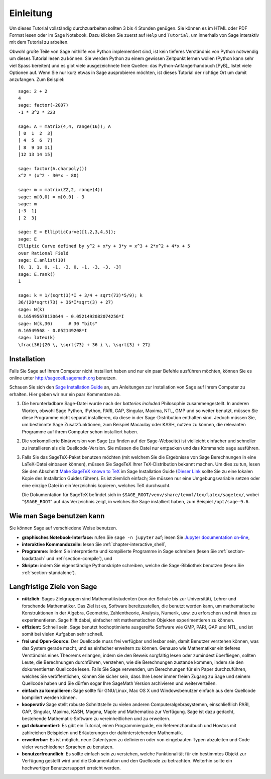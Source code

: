 **********
Einleitung
**********

Um dieses Tutorial vollständig durchzuarbeiten sollten 3 bis 4 Stunden
genügen. Sie können es im HTML oder PDF Format
lesen oder im Sage Notebook. Dazu klicken Sie zuerst auf ``Help`` und
``Tutorial``, um innerhalb von Sage interaktiv mit dem
Tutorial zu arbeiten.

Obwohl große Teile von Sage mithilfe von Python implementiert sind,
ist kein tieferes Verständnis von Python notwendig um dieses Tutorial
lesen zu können. Sie werden Python zu einem gewissen Zeitpunkt lernen
wollen (Python kann sehr viel Spass bereiten) und es gibt viele
ausgezeichnete freie Quellen: das Python-Anfängerhandbuch [PyB]_
listet viele Optionen auf.
Wenn Sie nur kurz etwas in Sage ausprobieren möchten, ist dieses
Tutorial der richtige Ort um damit anzufangen. Zum Beispiel:

::

    sage: 2 + 2
    4
    sage: factor(-2007)
    -1 * 3^2 * 223

    sage: A = matrix(4,4, range(16)); A
    [ 0  1  2  3]
    [ 4  5  6  7]
    [ 8  9 10 11]
    [12 13 14 15]

    sage: factor(A.charpoly())
    x^2 * (x^2 - 30*x - 80)

    sage: m = matrix(ZZ,2, range(4))
    sage: m[0,0] = m[0,0] - 3
    sage: m
    [-3  1]
    [ 2  3]

    sage: E = EllipticCurve([1,2,3,4,5]);
    sage: E
    Elliptic Curve defined by y^2 + x*y + 3*y = x^3 + 2*x^2 + 4*x + 5
    over Rational Field
    sage: E.anlist(10)
    [0, 1, 1, 0, -1, -3, 0, -1, -3, -3, -3]
    sage: E.rank()
    1

    sage: k = 1/(sqrt(3)*I + 3/4 + sqrt(73)*5/9); k
    36/(20*sqrt(73) + 36*I*sqrt(3) + 27)
    sage: N(k)
    0.165495678130644 - 0.0521492082074256*I
    sage: N(k,30)      # 30 "bits"
    0.16549568 - 0.052149208*I
    sage: latex(k)
    \frac{36}{20 \, \sqrt{73} + 36 i \, \sqrt{3} + 27}

.. _installation:

Installation
============

Falls Sie Sage auf Ihrem Computer nicht installiert haben und nur ein
paar Befehle ausführen möchten, können Sie es online unter
http://sagecell.sagemath.org benutzen.

Schauen Sie sich den `Sage Installation Guide <http://passagemath.org/docs/latest/html/en/installation/index.html>`_ an, um Anleitungen
zur Installation von Sage auf Ihrem Computer zu erhalten.
Hier geben wir nur ein paar Kommentare ab.


#. Die herunterladbare Sage-Datei wurde nach der *batteries included*
   Philosophie zusammengestellt. In anderen Worten, obwohl Sage
   Python, IPython, PARI, GAP, Singular, Maxima, NTL, GMP und so
   weiter benutzt, müssen Sie diese Programme  nicht separat
   installieren, da diese in der Sage-Distribution enthalten
   sind. Jedoch müssen Sie, um bestimmte Sage Zusatzfunktionen, zum
   Beispiel Macaulay oder KASH, nutzen zu können, die relevanten
   Programme auf ihrem Computer schon installiert haben.

#. Die vorkompilierte Binärversion von Sage (zu finden auf der
   Sage-Webseite) ist vielleicht einfacher und
   schneller zu installieren als die Quellcode-Version. Sie müssen
   die Datei nur entpacken und das Kommando ``sage`` ausführen.

#. Falls Sie das SageTeX-Paket benutzen möchten (mit welchem Sie
   die Ergebnisse von Sage Berechnungen in eine LaTeX-Datei
   einbauen können), müssen Sie SageTeX Ihrer TeX-Distribution bekannt
   machen. Um dies zu tun, lesen Sie den Abschnitt `Make SageTeX known
   to TeX <http://passagemath.org/docs/latest/html/en/installation/sagetex.html>`_ im
   Sage Installation Guide
   (`Dieser Link <../../en/installation/index.html>`_ sollte Sie zu
   eine lokalen Kopie des Installation Guides führen). Es ist ziemlich
   einfach; Sie müssen  nur eine Umgebungsvariable setzen oder eine
   einzige Datei in ein Verzeichnis kopieren, welches TeX durchsucht.

   Die Dokumentation für SageTeX befindet sich in
   ``$SAGE_ROOT/venv/share/texmf/tex/latex/sagetex/``, wobei
   "``$SAGE_ROOT``" auf das Verzeichnis zeigt, in welches Sie Sage
   installiert haben, zum Beispiel ``/opt/sage-9.6``.

Wie man Sage benutzen kann
==========================

Sie können Sage auf verschiedene Weise benutzen.

-  **graphisches Notebook-Interface:** rufen Sie ``sage -n jupyter`` auf; lesen Sie
   `Jupyter documentation on-line <https://jupyter-notebook.readthedocs.io/en/latest/notebook.html>`_,

-  **interaktive Kommandozeile:** lesen Sie :ref:`chapter-interactive_shell`,

-  **Programme:** Indem Sie interpretierte und kompilierte Programme in
   Sage schreiben (lesen Sie :ref:`section-loadattach` und :ref:`section-compile`), und

-  **Skripte:** indem Sie eigenständige Pythonskripte schreiben, welche
   die Sage-Bibliothek benutzen (lesen Sie :ref:`section-standalone`).


Langfristige Ziele von Sage
=============================

-  **nützlich**: Sages Zielgruppen sind Mathematikstudenten (von der
   Schule bis zur Universität), Lehrer und forschende
   Mathematiker. Das Ziel ist es, Software bereitzustellen, die benutzt
   werden kann, um mathematische Konstruktionen in der Algebra,
   Geometrie, Zahlentheorie, Analysis, Numerik, usw. zu erforschen und
   mit ihnen zu experimentieren. Sage hilft dabei, einfacher mit
   mathematischen Objekten experimentieren zu können.

-  **effizient:** Schnell sein. Sage benutzt hochoptimierte
   ausgereifte Software wie GMP, PARI, GAP und NTL, und ist somit bei
   vielen Aufgaben sehr schnell.

-  **frei und Open-Source:** Der Quellcode muss frei verfügbar und
   lesbar sein, damit Benutzer verstehen können, was das System gerade
   macht, und es einfacher erweitern zu können. Genauso wie
   Mathematiker ein tieferes Verständnis eines Theorems erlangen,
   indem sie den Beweis sorgfältig lesen oder zumindest überfliegen,
   sollten Leute, die Berechnungen durchführen, verstehen, wie die
   Berechnungen zustande kommen, indem sie den dokumentierten
   Quellcode lesen. Falls Sie Sage verwenden, um Berechnungen für ein
   Paper durchzuführen, welches Sie veröffentlichen, können Sie
   sicher sein, dass Ihre Leser immer freien Zugang zu Sage und
   seinem Quellcode haben und Sie dürfen sogar Ihre SageMath Version
   archivieren und weiterverteilen.

-  **einfach zu kompilieren:** Sage sollte für GNU/Linux, Mac OS X und
   Windowsbenutzer einfach aus dem Quellcode kompiliert werden können.

-  **kooperativ** Sage stellt robuste Schnittstelle zu vielen anderen
   Computeralgebrasystemen, einschließlich PARI, GAP, Singular, Maxima,
   KASH, Magma, Maple und Mathematica zur Verfügung. Sage ist dazu
   gedacht, bestehende Mathematik-Software zu vereinheitlichen und zu erweitern.

-  **gut dokumentiert:** Es gibt ein Tutorial, einen Programmierguide,
   ein Referenzhandbuch und Howtos mit zahlreichen Beispielen und
   Erläuterungen der dahinterstehenden Mathematik.

-  **erweiterbar:** Es ist möglich, neue Datentypen zu definieren oder
   von eingebauten Typen abzuleiten und Code vieler verschiedener Sprachen zu benutzen.

-  **benutzerfreundlich**: Es sollte einfach sein zu verstehen, welche
   Funktionalität für ein bestimmtes Objekt zur Verfügung gestellt
   wird und die Dokumentation und den Quellcode zu betrachten. Weiterhin sollte ein
   hochwertiger Benutzersupport erreicht werden.

